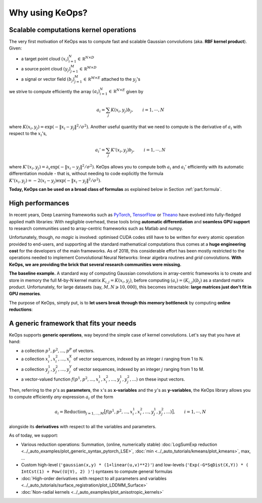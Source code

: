 Why using KeOps?
================

Scalable computations kernel operations
---------------------------------------

The very first motivation of KeOps was to compute fast and scalable Gaussian convolutions (aka. **RBF kernel product**). Given:

- a target point cloud :math:`(x_i)_{i=1}^N \in  \mathbb R^{N \times D}`
- a source point cloud :math:`(y_j)_{j=1}^M \in  \mathbb R^{M \times D}`
- a signal or vector field :math:`(b_j)_{j=1}^M \in  \mathbb R^{M \times E}` attached to the :math:`y_j`'s

we strive to compute efficiently the array :math:`(a_i)_{i=1}^N \in  \mathbb R^{N \times E}` given by

.. math::
    a_i =  \sum_j K(x_i,y_j) b_j,  \qquad i=1,\cdots,N


where :math:`K(x_i,y_j) = \exp(-\|x_i - y_j\|^2 / \sigma^2)`. Another useful quantity that we need to compute is the derivative of :math:`a_i` with respect to the :math:`x_i`'s,

.. math::
   a_i' =  \sum_j K'(x_i,y_j) b_j,  \qquad i=1,\cdots,N

where :math:`K'(x_i,y_j) = \partial_x \exp(-\|x_i - y_j\|^2 / \sigma^2)`. KeOps allows you to compute both :math:`a_i` and :math:`a_i'` efficiently with its automatic differentiation module - that is, without needing to code explicitly the formula :math:`K'(x_i,y_j) = -2(x_i - y_j) \exp(-\|x_i - y_j\|^2 / \sigma^2)`.

**Today, KeOps can be used on a broad class of formulas** as explained below in Section :ref:`part.formula`.

High performances
-----------------

In recent years, Deep Learning frameworks such as `PyTorch  <http://pytorch.org>`_, `TensorFlow <http://www.tensorflow.org>`_ or `Theano <http://deeplearning.net/software/theano/>`_ have evolved into fully-fledged applied math libraries: With negligible overhead, these tools bring **automatic differentiation** and **seamless GPU support** to research communities used to array-centric frameworks such as Matlab and numpy.

Unfortunately, though, *no magic* is involved: optimised CUDA codes still have to be written for every atomic operation provided to end-users, and supporting all the standard mathematical computations thus comes at a **huge engineering cost** for the developers of the main frameworks.  As of 2018, this considerable effort has been mostly restricted to the operations needed to implement Convolutional Neural Networks: linear algebra routines and *grid* convolutions.  **With KeOps, we are providing the brick that several research communities were missing.**

**The baseline example.**
A standard way of computing Gaussian convolutions in array-centric frameworks is to create and store in memory the full M-by-N kernel matrix :math:`K_{i,j}=K(x_i,y_j)`, before computing :math:`(a_i) = (K_{i,j}) (b_j)` as a standard matrix product.  Unfortunately, for large datasets (say, :math:`M,N \geqslant 10,000`), this becomes intractable: **large matrices just don't fit in GPU memories**.

The purpose of KeOps, simply put, is to **let users break through this memory bottleneck** by computing **online reductions**:

.. figure:: ../_static/benchmark.png
   :width: 100% 
   :alt: benchmark keops

.. _part.formula:

A generic framework that fits your needs
----------------------------------------

KeOps supports **generic operations**, way beyond the simple case of kernel convolutions.
Let's say that you have at hand:

- a collection :math:`p^1, p^2, ..., p^P` of vectors.
- a collection :math:`x^1_i, x^2_i, ..., x^X_i` of vector sequences, indexed by an integer :math:`i` ranging from 1 to N.
- a collection :math:`y^1_j, y^2_j, ..., y^Y_j` of vector sequences, indexed by an integer :math:`j` ranging from 1 to M.
- a vector-valued function :math:`f(p^1, p^2,..., x^1_i, x^2_i,..., y^1_j, y^2_j, ...)` on these input vectors.

Then, referring to the :math:`p`'s as **parameters**, the :math:`x`'s as **x-variables** and the :math:`y`'s as **y-variables**, the KeOps library allows you to compute efficiently *any* expression :math:`a_i` of the form

.. math::
    a_i = \text{Reduction}_{j=1,...,M} \big[ f(p^1, p^2,..., x^1_i, x^2_i,..., y^1_j, y^2_j, ...)  \big], \qquad i=1,\cdots,N

alongside its **derivatives** with respect to all the variables and parameters.

As of today, we support:

- Various reduction operations: Summation, (online, numerically stable) :doc:`LogSumExp reduction <../_auto_examples/plot_generic_syntax_pytorch_LSE>`, :doc:`min <../_auto_tutorials/kmeans/plot_kmeans>`, max, ...
- Custom high-level (``'gaussian(x,y) * (1+linear(u,v)**2)'``) and low-levels (``'Exp(-G*SqDist(X,Y)) * ( IntCst(1) + Pow((U|V), 2) )'``) syntaxes to compute general formulas
- :doc:`High-order derivatives with respect to all parameters and variables <../_auto_tutorials/surface_registration/plot_LDDMM_Surface>`
- :doc:`Non-radial kernels <../_auto_examples/plot_anisotropic_kernels>`
